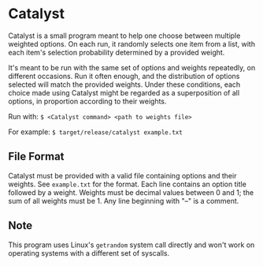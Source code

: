 # SPDX-FileCopyrightText: 2023 Matthew Rothlisberger
# SPDX-License-Identifier: FSFAP

# Copying and distribution of this file, with or without modification,
# are permitted in any medium without royalty provided the copyright
# notice and this notice are preserved. This file is offered as-is,
# without any warranty.

* Catalyst
Catalyst is a small program meant to help one choose between multiple
weighted options. On each run, it randomly selects one item from a
list, with each item's selection probability determined by a provided
weight.

It's meant to be run with the same set of options and weights
repeatedly, on different occasions. Run it often enough, and the
distribution of options selected will match the provided
weights. Under these conditions, each choice made using Catalyst might
be regarded as a superposition of all options, in proportion according
to their weights.

Run with:
=$ <Catalyst command> <path to weights file>=

For example:
=$ target/release/catalyst example.txt=

** File Format
Catalyst must be provided with a valid file containing options and
their weights. See =example.txt= for the format. Each line contains an
option title followed by a weight. Weights must be decimal values
between 0 and 1; the sum of all weights must be 1. Any line beginning
with "--" is a comment.

** Note
This program uses Linux's =getrandom= system call directly and won't
work on operating systems with a different set of syscalls.
